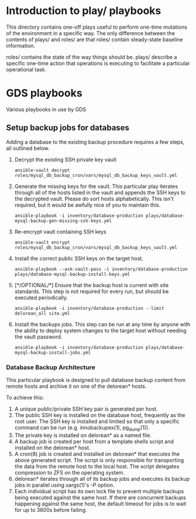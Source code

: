 # -*- mode: org -*-
#+STARTUP: overview
#+STARTUP: content
#+STARTUP: showall
#+STARTUP: showeverything
#+OPTIONS: toc:2
* Introduction to play/ playbooks
  This directory contains one-off plays useful to perform one-time
  mutations of the environment in a specific way. The only difference
  between the contents of plays/ and roles/ are that roles/ contain
  steady-state baseline information.

  roles/ contains the state of the way things should be. plays/
  describe a specific one-time action that operations is executing to
  facilitate a particular operational task.
#+TOC: headlines 2
* GDS playbooks
  Various playbooks in use by GDS
** Setup backup jobs for databases
   Adding a database to the existing backup procedure requires a few
   steps, all outlined below.

   1. Decrypt the existing SSH private key vault
      : ansible-vault decrypt roles/mysql_db_backup_cron/vars/mysql_db_backup_keys_vault.yml
   2. Generate the missing keys for the vault. This particular play
      iterates through all of the hosts listed in the vault and
      appends the SSH keys to the decrypted vault. Please do sort
      hosts alphabetically. This isn't required, but it would be
      awfully nice of you to maintain this.
      : ansible-playbook -i inventory/database-production plays/database-mysql-backup-gen-missing-ssh-keys.yml
   3. Re-encrypt vault containing SSH keys
      : ansible-vault encrypt roles/mysql_db_backup_cron/vars/mysql_db_backup_keys_vault.yml
   4. Install the correct public SSH keys on the target host.
      : ansible-playbook --ask-vault-pass -i inventory/database-production plays/database-mysql-backup-install-keys.yml
   5. [*/OPTIONAL/*] Ensure that the backup host is current with site
      standards. This step is not required for every run, but should be
      executed periodically.
      : ansible-playbook -i inventory/database-production --limit delorean_all site.yml
   6. Install the backups jobs. This step can be run at any time by
      anyone with the ability to deploy system changes to the target
      host without needing the vault password.
      : ansible-playbook -i inventory/database-production plays/database-mysql-backup-install-jobs.yml
*** Database Backup Architecture
    This particular playbook is designed to pull database backup
    content from remote hosts and archive it on one of the delorean*
    hosts.

    To achieve this:

    1. A unique public/private SSH key pair is generated per host.
    2. The public SSH key is installed on the database host,
       frequently as the root user. The SSH key is installed and
       limited so that only a specific command can be run
       (e.g. innobackupex(1), pg_dump(1)).
    3. The private key is installed on delorean* as a named file.
    4. A backup job is created per host from a template shells script
       and installed on the delorean* host.
    5. A cron(8) job is created and installed on delorean* that executes
       the above generated script. The script is only responsible for
       transporting the data from the remote host to the local
       host. The script delegates compression to ZFS on the operating
       system.
    6. delorean* iterates through all of its backup jobs and executes
       its backup jobs in parallel using xargs(1)'s -P option.
    7. Each individual script has its own lock file to prevent multiple
       backups being executed against the same host. If there are concurrent
       backups happening against the same host, the default timeout for jobs
       is to wait for up to 3600s before failing.
